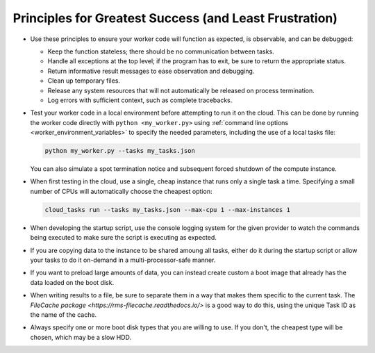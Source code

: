 Principles for Greatest Success (and Least Frustration)
=======================================================

- Use these principles to ensure your worker code will function as expected, is
  observable, and can be debugged:

  - Keep the function stateless; there should be no communication between tasks.
  - Handle all exceptions at the top level; if the program has to exit, be sure
    to return the appropriate status.
  - Return informative result messages to ease observation and debugging.
  - Clean up temporary files.
  - Release any system resources that will not automatically be released on process
    termination.
  - Log errors with sufficient context, such as complete tracebacks.

- Test your worker code in a local environment before attempting to run it on the cloud.
  This can be done by running the worker code directly with ``python <my_worker.py>``
  using :ref:`command line options <worker_environment_variables>` to specify the needed
  parameters, including the use of a local tasks file:

  .. code-block:: bash

      python my_worker.py --tasks my_tasks.json

  You can also simulate a spot termination notice and subsequent forced shutdown of the
  compute instance.

- When first testing in the cloud, use a single, cheap instance that runs only a single
  task a time. Specifying a small number of CPUs will automatically choose the cheapest
  option:

  .. code-block:: bash

      cloud_tasks run --tasks my_tasks.json --max-cpu 1 --max-instances 1

- When developing the startup script, use the console logging system for the given provider
  to watch the commands being executed to make sure the script is executing as expected.

- If you are copying data to the instance to be shared amoung all tasks, either do it during
  the startup script or allow your tasks to do it on-demand in a multi-processor-safe manner.

- If you want to preload large amounts of data, you can instead create custom a boot image
  that already has the data loaded on the boot disk.

- When writing results to a file, be sure to separate them in a way that makes them
  specific to the current task. The
  `FileCache package <https://rms-filecache.readthedocs.io/>` is a good way to do this,
  using the unique Task ID as the name of the cache.

- Always specify one or more boot disk types that you are willing to use. If you don't, the
  cheapest type will be chosen, which may be a slow HDD.
